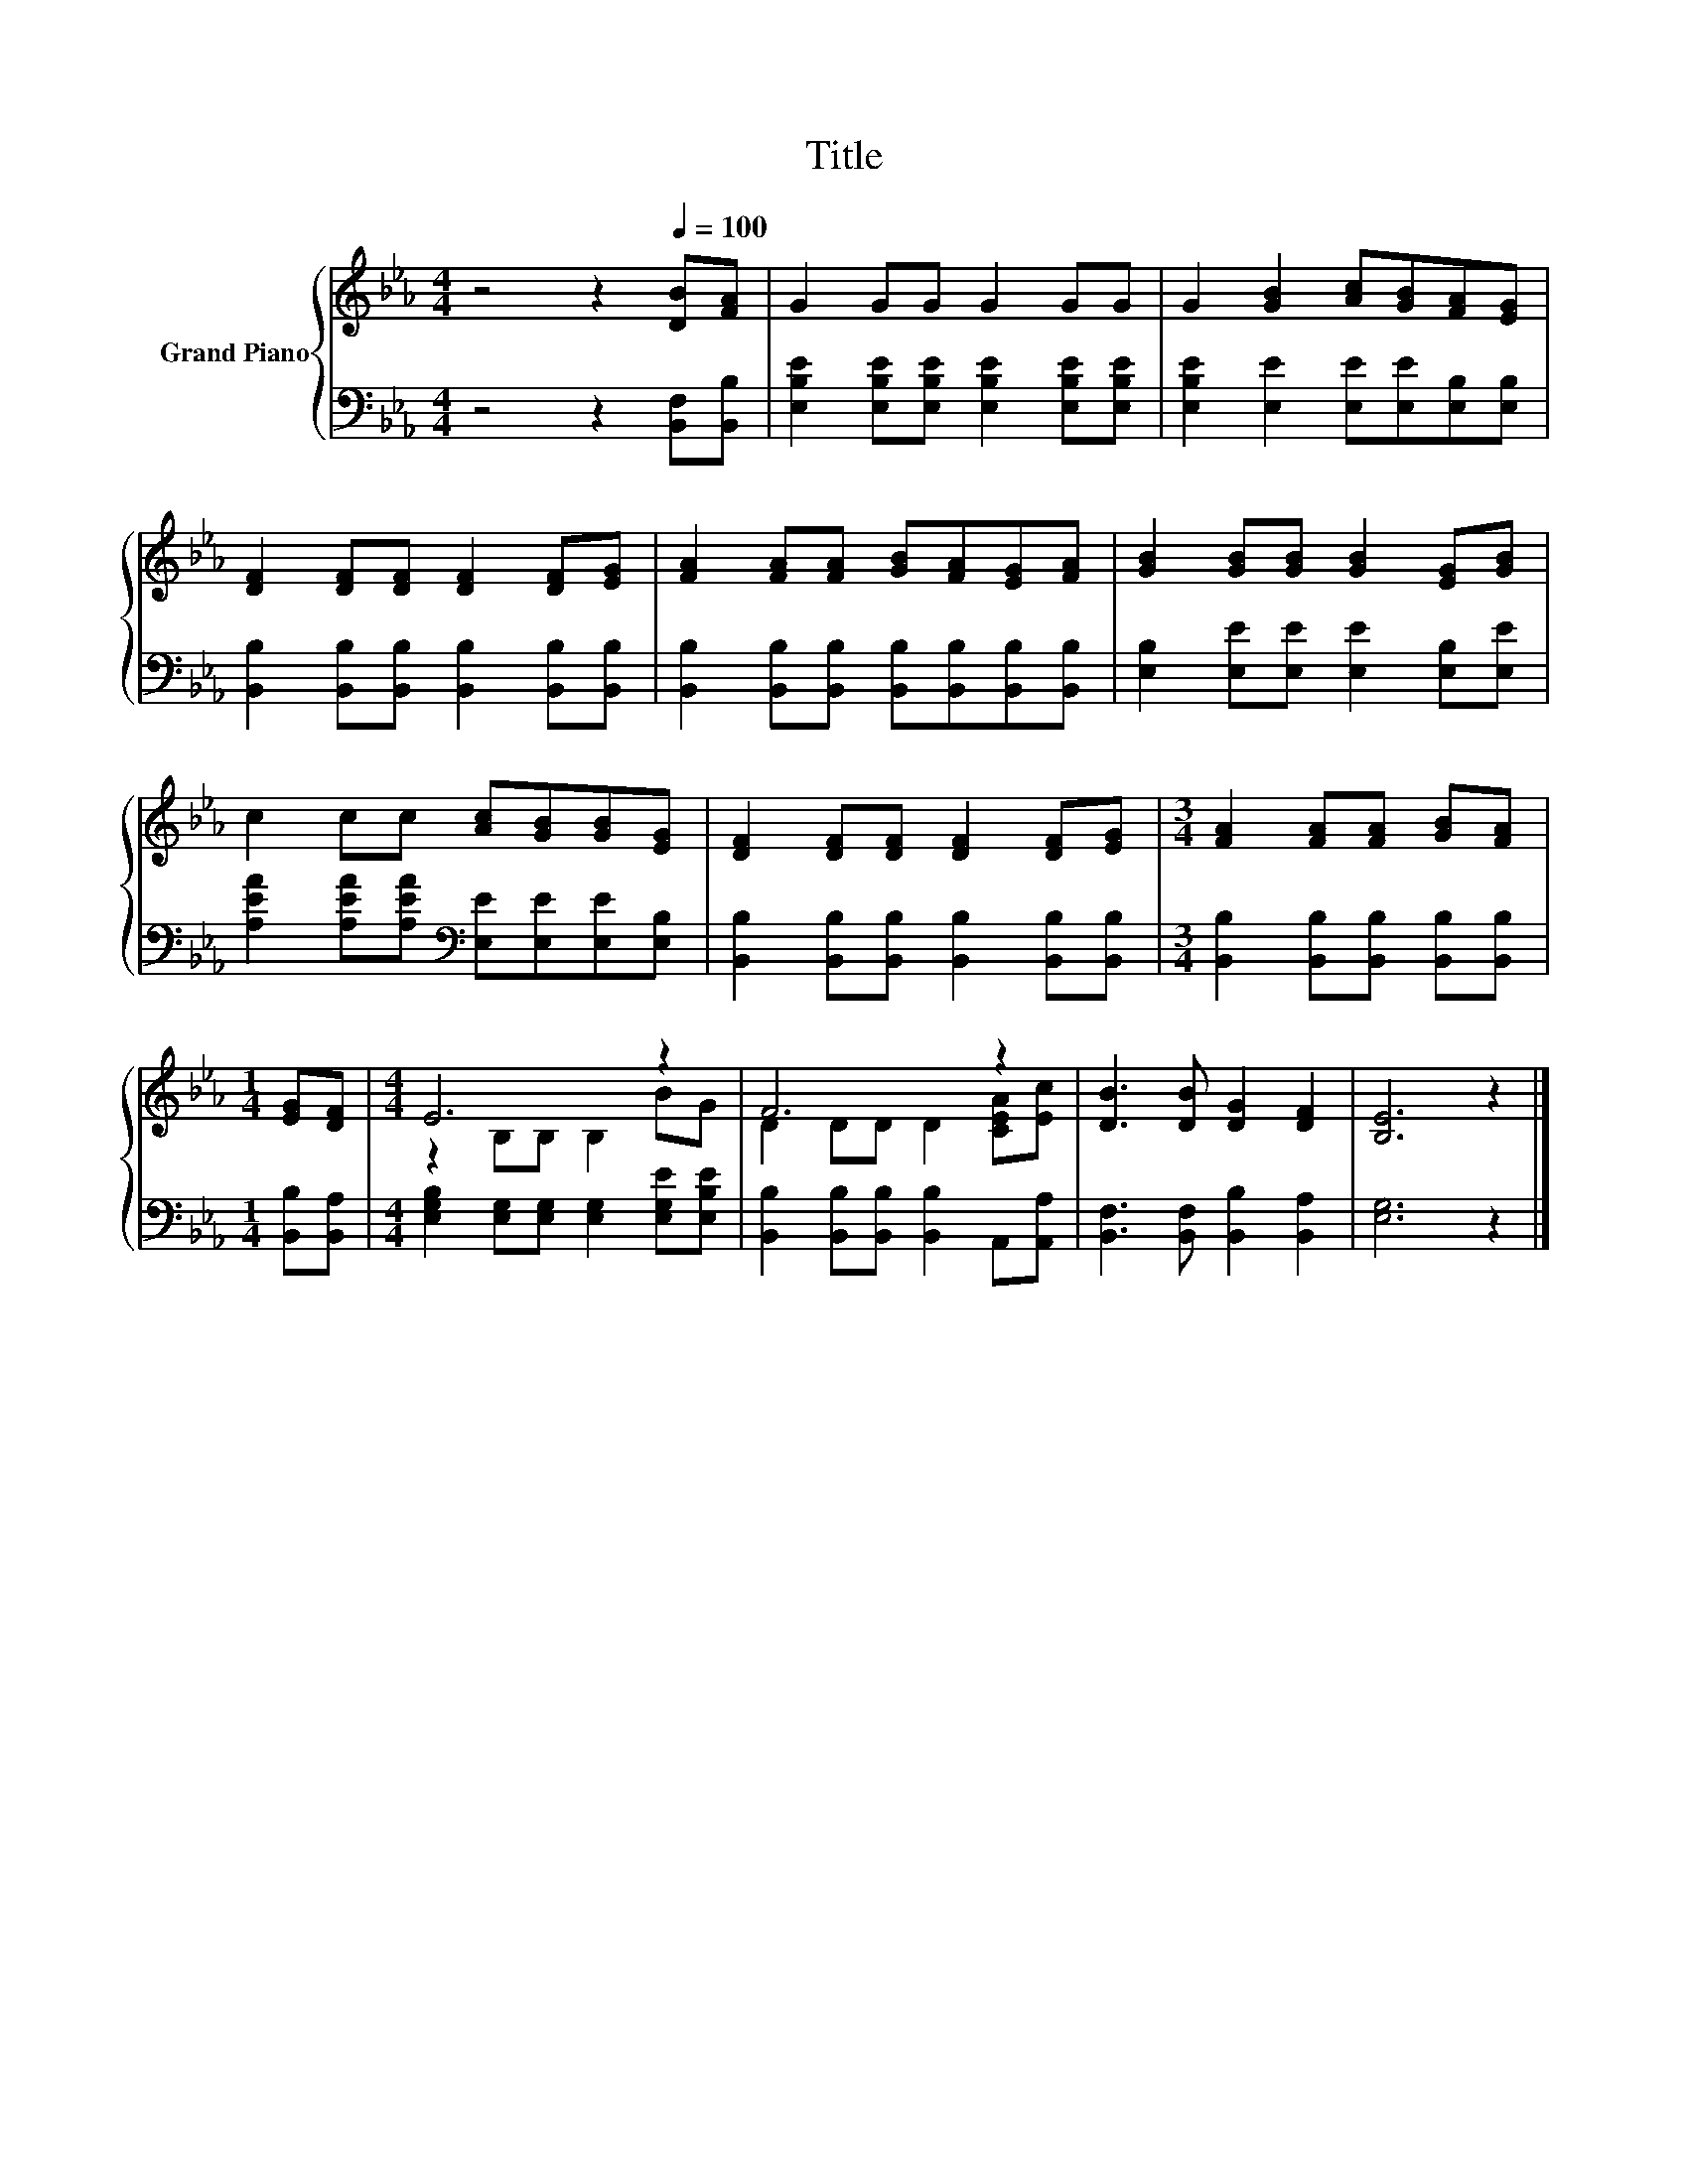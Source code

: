 X:1
T:Title
%%score { ( 1 3 ) | 2 }
L:1/8
M:4/4
K:Eb
V:1 treble nm="Grand Piano"
V:3 treble 
V:2 bass 
V:1
 z4 z2[Q:1/4=100] [DB][FA] | G2 GG G2 GG | G2 [GB]2 [Ac][GB][FA][EG] | %3
 [DF]2 [DF][DF] [DF]2 [DF][EG] | [FA]2 [FA][FA] [GB][FA][EG][FA] | [GB]2 [GB][GB] [GB]2 [EG][GB] | %6
 c2 cc [Ac][GB][GB][EG] | [DF]2 [DF][DF] [DF]2 [DF][EG] |[M:3/4] [FA]2 [FA][FA] [GB][FA] | %9
[M:1/4] [EG][DF] |[M:4/4] E6 z2 | F6 z2 | [DB]3 [DB] [DG]2 [DF]2 | [B,E]6 z2 |] %14
V:2
 z4 z2 [B,,F,][B,,B,] | [E,B,E]2 [E,B,E][E,B,E] [E,B,E]2 [E,B,E][E,B,E] | %2
 [E,B,E]2 [E,E]2 [E,E][E,E][E,B,][E,B,] | [B,,B,]2 [B,,B,][B,,B,] [B,,B,]2 [B,,B,][B,,B,] | %4
 [B,,B,]2 [B,,B,][B,,B,] [B,,B,][B,,B,][B,,B,][B,,B,] | [E,B,]2 [E,E][E,E] [E,E]2 [E,B,][E,E] | %6
 [A,EA]2 [A,EA][A,EA][K:bass] [E,E][E,E][E,E][E,B,] | %7
 [B,,B,]2 [B,,B,][B,,B,] [B,,B,]2 [B,,B,][B,,B,] |[M:3/4] [B,,B,]2 [B,,B,][B,,B,] [B,,B,][B,,B,] | %9
[M:1/4] [B,,B,][B,,A,] |[M:4/4] [E,G,B,]2 [E,G,][E,G,] [E,G,]2 [E,G,E][E,B,E] | %11
 [B,,B,]2 [B,,B,][B,,B,] [B,,B,]2 A,,[A,,A,] | [B,,F,]3 [B,,F,] [B,,B,]2 [B,,A,]2 | [E,G,]6 z2 |] %14
V:3
 x8 | x8 | x8 | x8 | x8 | x8 | x8 | x8 |[M:3/4] x6 |[M:1/4] x2 |[M:4/4] z2 B,B, B,2 BG | %11
 D2 DD D2 [CEA][Ec] | x8 | x8 |] %14

